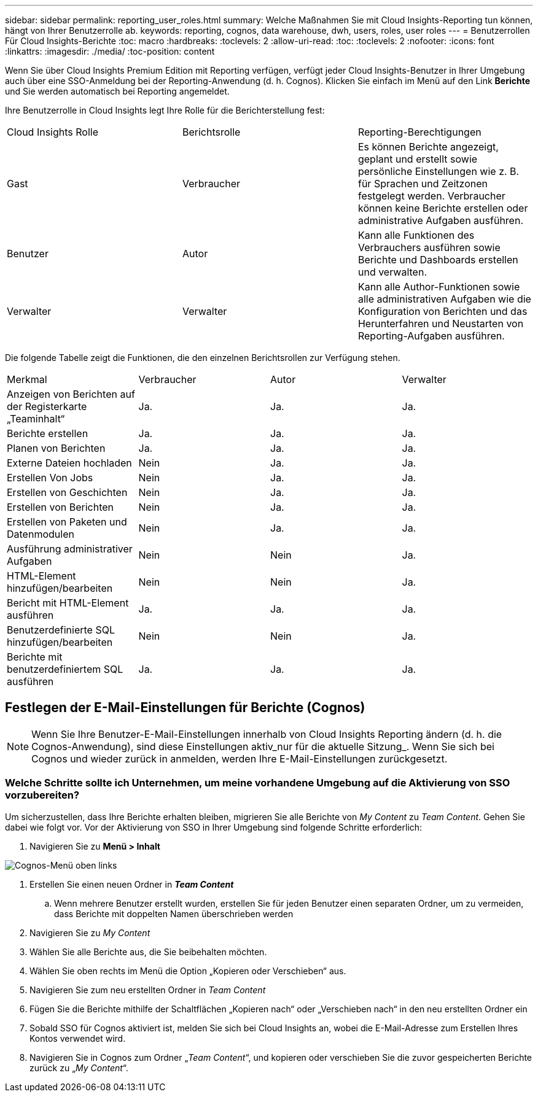 ---
sidebar: sidebar 
permalink: reporting_user_roles.html 
summary: Welche Maßnahmen Sie mit Cloud Insights-Reporting tun können, hängt von Ihrer Benutzerrolle ab. 
keywords: reporting, cognos, data warehouse, dwh, users, roles, user roles 
---
= Benutzerrollen Für Cloud Insights-Berichte
:toc: macro
:hardbreaks:
:toclevels: 2
:allow-uri-read: 
:toc: 
:toclevels: 2
:nofooter: 
:icons: font
:linkattrs: 
:imagesdir: ./media/
:toc-position: content


[role="lead"]
Wenn Sie über Cloud Insights Premium Edition mit Reporting verfügen, verfügt jeder Cloud Insights-Benutzer in Ihrer Umgebung auch über eine SSO-Anmeldung bei der Reporting-Anwendung (d. h. Cognos). Klicken Sie einfach im Menü auf den Link *Berichte* und Sie werden automatisch bei Reporting angemeldet.

Ihre Benutzerrolle in Cloud Insights legt Ihre Rolle für die Berichterstellung fest:

|===


| Cloud Insights Rolle | Berichtsrolle | Reporting-Berechtigungen 


| Gast | Verbraucher | Es können Berichte angezeigt, geplant und erstellt sowie persönliche Einstellungen wie z. B. für Sprachen und Zeitzonen festgelegt werden. Verbraucher können keine Berichte erstellen oder administrative Aufgaben ausführen. 


| Benutzer | Autor | Kann alle Funktionen des Verbrauchers ausführen sowie Berichte und Dashboards erstellen und verwalten. 


| Verwalter | Verwalter | Kann alle Author-Funktionen sowie alle administrativen Aufgaben wie die Konfiguration von Berichten und das Herunterfahren und Neustarten von Reporting-Aufgaben ausführen. 
|===
Die folgende Tabelle zeigt die Funktionen, die den einzelnen Berichtsrollen zur Verfügung stehen.

|===


| Merkmal | Verbraucher | Autor | Verwalter 


| Anzeigen von Berichten auf der Registerkarte „Teaminhalt“ | Ja. | Ja. | Ja. 


| Berichte erstellen | Ja. | Ja. | Ja. 


| Planen von Berichten | Ja. | Ja. | Ja. 


| Externe Dateien hochladen | Nein | Ja. | Ja. 


| Erstellen Von Jobs | Nein | Ja. | Ja. 


| Erstellen von Geschichten | Nein | Ja. | Ja. 


| Erstellen von Berichten | Nein | Ja. | Ja. 


| Erstellen von Paketen und Datenmodulen | Nein | Ja. | Ja. 


| Ausführung administrativer Aufgaben | Nein | Nein | Ja. 


| HTML-Element hinzufügen/bearbeiten | Nein | Nein | Ja. 


| Bericht mit HTML-Element ausführen | Ja. | Ja. | Ja. 


| Benutzerdefinierte SQL hinzufügen/bearbeiten | Nein | Nein | Ja. 


| Berichte mit benutzerdefiniertem SQL ausführen | Ja. | Ja. | Ja. 
|===


== Festlegen der E-Mail-Einstellungen für Berichte (Cognos)


NOTE: Wenn Sie Ihre Benutzer-E-Mail-Einstellungen innerhalb von Cloud Insights Reporting ändern (d. h. die Cognos-Anwendung), sind diese Einstellungen aktiv_nur für die aktuelle Sitzung_. Wenn Sie sich bei Cognos und wieder zurück in anmelden, werden Ihre E-Mail-Einstellungen zurückgesetzt.



=== Welche Schritte sollte ich Unternehmen, um meine vorhandene Umgebung auf die Aktivierung von SSO vorzubereiten?

Um sicherzustellen, dass Ihre Berichte erhalten bleiben, migrieren Sie alle Berichte von _My Content_ zu _Team Content_. Gehen Sie dabei wie folgt vor. Vor der Aktivierung von SSO in Ihrer Umgebung sind folgende Schritte erforderlich:

. Navigieren Sie zu *Menü > Inhalt*


image:Reporting_Menu.png["Cognos-Menü oben links"]

. Erstellen Sie einen neuen Ordner in *_Team Content_*
+
.. Wenn mehrere Benutzer erstellt wurden, erstellen Sie für jeden Benutzer einen separaten Ordner, um zu vermeiden, dass Berichte mit doppelten Namen überschrieben werden


. Navigieren Sie zu _My Content_
. Wählen Sie alle Berichte aus, die Sie beibehalten möchten.
. Wählen Sie oben rechts im Menü die Option „Kopieren oder Verschieben“ aus.
. Navigieren Sie zum neu erstellten Ordner in _Team Content_
. Fügen Sie die Berichte mithilfe der Schaltflächen „Kopieren nach“ oder „Verschieben nach“ in den neu erstellten Ordner ein
. Sobald SSO für Cognos aktiviert ist, melden Sie sich bei Cloud Insights an, wobei die E-Mail-Adresse zum Erstellen Ihres Kontos verwendet wird.
. Navigieren Sie in Cognos zum Ordner „_Team Content_“, und kopieren oder verschieben Sie die zuvor gespeicherten Berichte zurück zu „_My Content_“.

